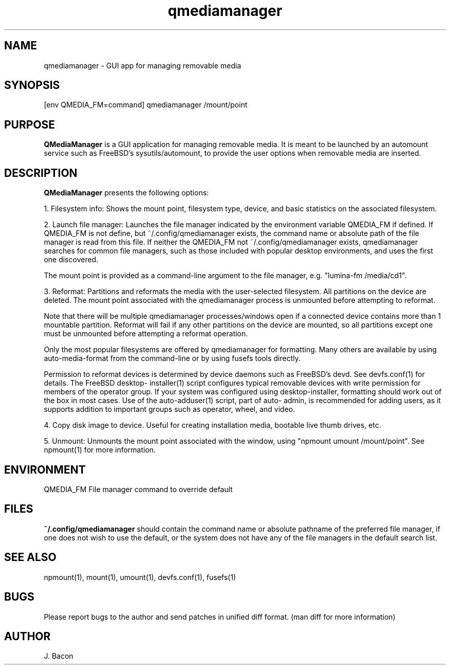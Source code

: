.TH qmediamanager 1
.SH NAME    \" Section header
.PP

qmediamanager - GUI app for managing removable media

\" Convention:
\" Underline anything that is typed verbatim - commands, etc.
.SH SYNOPSIS
.PP
.nf
.na
[env QMEDIA_FM=command] qmediamanager /mount/point
.ad
.fi

.SH "PURPOSE"

.B QMediaManager
is a GUI application for managing removable media.  It is meant to be
launched by an automount service such as FreeBSD's sysutils/automount,
to provide the user options when removable media are inserted.

.SH "DESCRIPTION"

.B QMediaManager
presents the following options:

1.  Filesystem info: Shows the mount point, filesystem type, device, and
basic statistics on the associated filesystem.

2.  Launch file manager: Launches the file manager indicated by the
environment variable QMEDIA_FM if defined.  If QMEDIA_FM is not define,
but ~/.config/qmediamanager exists, the command name or absolute path
of the file manager is read from this file.  If neither the QMEDIA_FM
not ~/.config/qmediamanager exists, qmediamanager searches for common
file managers, such as those included with popular desktop
environments, and uses the first one discovered.

The mount point is provided as a command-line argument to the file
manager, e.g. "lumina-fm /media/cd1".

3.  Reformat: Partitions and reformats the media with the user-selected
filesystem.  All partitions on the device are deleted.  The mount point
associated with the qmediamanager process is unmounted before
attempting to reformat.

Note that there will be multiple qmediamanager processes/windows open
if a connected device contains more than 1 mountable partition.
Reformat will fail if any other partitions on the device are mounted,
so all partitions except one must be unmounted before attempting a
reformat operation.

Only the most popular filesystems are offered by qmediamanager for
formatting.  Many others are available by using auto-media-format
from the command-line or by using fusefs tools directly.

Permission to reformat devices is determined by device daemons such as
FreeBSD's devd.  See devfs.conf(1) for details.  The FreeBSD desktop-
installer(1) script configures typical removable devices with write
permission for members of the operator group.  If your system was
configured using desktop-installer, formatting should work out of the
box in most cases.  Use of the auto-adduser(1) script, part of auto-
admin, is recommended for adding users, as it supports addition to
important groups such as operator, wheel, and video.

4.  Copy disk image to device.  Useful for creating installation media,
bootable live thumb drives, etc.

5.  Unmount: Unmounts the mount point associated with the window, using
"npmount umount /mount/point".  See npmount(1) for more information.

.SH ENVIRONMENT
.nf
.na
QMEDIA_FM   File manager command to override default
.ad
.fi

.SH FILES

.B ~/.config/qmediamanager
should contain the command name or absolute pathname of the preferred
file manager, if one does not wish to use the default, or the
system does not have any of the file managers in the default search
list.

.SH "SEE ALSO"
npmount(1), mount(1), umount(1), devfs.conf(1), fusefs(1)

.SH BUGS
Please report bugs to the author and send patches in unified diff format.
(man diff for more information)

.SH AUTHOR
.nf
.na
J. Bacon
